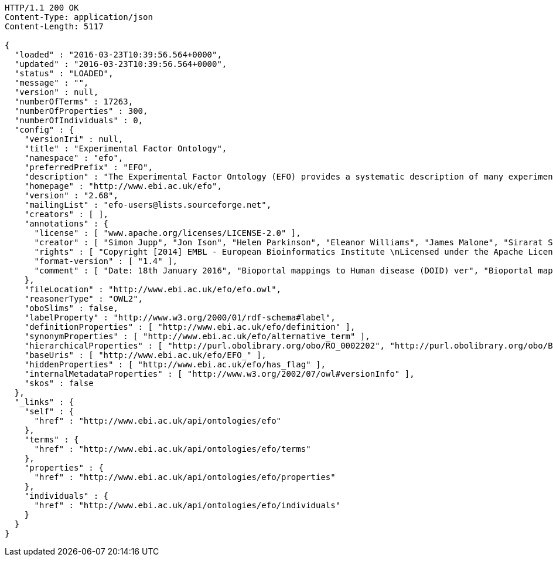 [source,http]
----
HTTP/1.1 200 OK
Content-Type: application/json
Content-Length: 5117

{
  "loaded" : "2016-03-23T10:39:56.564+0000",
  "updated" : "2016-03-23T10:39:56.564+0000",
  "status" : "LOADED",
  "message" : "",
  "version" : null,
  "numberOfTerms" : 17263,
  "numberOfProperties" : 300,
  "numberOfIndividuals" : 0,
  "config" : {
    "versionIri" : null,
    "title" : "Experimental Factor Ontology",
    "namespace" : "efo",
    "preferredPrefix" : "EFO",
    "description" : "The Experimental Factor Ontology (EFO) provides a systematic description of many experimental variables available in EBI databases, and for external projects such as the NHGRI GWAS catalogue. It combines parts of several biological ontologies, such as anatomy, disease and chemical compounds. The scope of EFO is to support the annotation, analysis and visualization of data handled by many groups at the EBI and as the core ontology for the Centre for Therapeutic Validation (CTTV)",
    "homepage" : "http://www.ebi.ac.uk/efo",
    "version" : "2.68",
    "mailingList" : "efo-users@lists.sourceforge.net",
    "creators" : [ ],
    "annotations" : {
      "license" : [ "www.apache.org/licenses/LICENSE-2.0" ],
      "creator" : [ "Simon Jupp", "Jon Ison", "Helen Parkinson", "Eleanor Williams", "James Malone", "Sirarat Sarntivijai", "Catherine Leroy", "Ele Holloway", "Tomasz Adamusiak", "Emma Kate Hastings", "Natalja Kurbatova", "Dani Welter", "Drashtti Vasant" ],
      "rights" : [ "Copyright [2014] EMBL - European Bioinformatics Institute \nLicensed under the Apache License, Version 2.0 (the \"License\"); you may not use this file except in compliance with the License. You may obtain a copy of the License at http://www.apache.org/licenses/LICENSE-2.0 Unless required by applicable law or agreed to in writing, software distributed under the License is distributed on an \"AS IS\" BASIS, WITHOUT WARRANTIES OR CONDITIONS OF ANY KIND, either express or implied. See the License for the specific language governing permissions and limitations under the \nLicense. " ],
      "format-version" : [ "1.4" ],
      "comment" : [ "Date: 18th January 2016", "Bioportal mappings to Human disease (DOID) ver", "Bioportal mappings to NCI Thesaurus (NCIt) ver11.01e", "Bioportal mappings to MGED Ontology (MO) ver1.3.1.1", "Bioportal mappings to Phenotypic quality (PATO) vernull", "Bioportal mappings to Teleost anatomy and development (TAO) ver1.158", "Bioportal mappings to Units of measurement (UO) vernull", "Bioportal mappings to BRENDA tissue / enzyme source (BTO) verunknown", "Mappings: CRISP Thesaurus Version 2.5.2.0", "Bioportal mappings to Teleost Anatomy Ontology (TAO) vernull", "Bioportal mappings to NIFSTD (nif) ver2.2 - December 20, 2010", "Bioportal mappings to SNOMED Clinical Terms (SNOMEDCT) ver2010_07_31", "Bioportal mappings to Chemical entities of biological interest (CHEBI) verunknown", "Mappings to Plant structure (PO)", "Bioportal mappings to Gene Ontology (GO) ver1.886", "Mappings:The Arabidopsis Information Resource (TAIR)", "Bioportal mappings to Drosophila gross anatomy (FBbt) ver2011-02-10", "Bioportal mappings to International Classification of Diseases (ICD-9) ver9", "Bioportal mappings to Foundational Model of Anatomy (FMA) ver3.1", "Bioportal mappings to Malaria Ontology (IDOMAL) ver1.22", "Bioportal mappings to Medical Subject Headings (MSH) ver2011_2010_08_30", "Ontology containing axioms that describe relationships between orphanet disease ontology classes and efo classes.", "Bioportal mappings to Zebrafish anatomy and development (ZFA) verunknown", "Bioportal mappings to NCBI organismal classification (NCBITaxon) ver1.2", "Bioportal mappings to Mosquito gross anatomy (TGMA) version unknown", "Bioportal mappings to Mammalian phenotype (MP) vernull", "Bioportal mappings to Minimal anatomical terminology (MAT) ver1.1", "Mappings: The Jackson Lab", "Bioportal mappings to Cell type (CL) verunknown", "Bioportal mappings to Microarray experimental conditions (MO) ver1.3.1.1", "Bioportal mappings to Ontology for Biomedical Investigations (OBI) ver2010-10-26 Vancouver 2010 release, RC2" ]
    },
    "fileLocation" : "http://www.ebi.ac.uk/efo/efo.owl",
    "reasonerType" : "OWL2",
    "oboSlims" : false,
    "labelProperty" : "http://www.w3.org/2000/01/rdf-schema#label",
    "definitionProperties" : [ "http://www.ebi.ac.uk/efo/definition" ],
    "synonymProperties" : [ "http://www.ebi.ac.uk/efo/alternative_term" ],
    "hierarchicalProperties" : [ "http://purl.obolibrary.org/obo/RO_0002202", "http://purl.obolibrary.org/obo/BFO_0000050" ],
    "baseUris" : [ "http://www.ebi.ac.uk/efo/EFO_" ],
    "hiddenProperties" : [ "http://www.ebi.ac.uk/efo/has_flag" ],
    "internalMetadataProperties" : [ "http://www.w3.org/2002/07/owl#versionInfo" ],
    "skos" : false
  },
  "_links" : {
    "self" : {
      "href" : "http://www.ebi.ac.uk/api/ontologies/efo"
    },
    "terms" : {
      "href" : "http://www.ebi.ac.uk/api/ontologies/efo/terms"
    },
    "properties" : {
      "href" : "http://www.ebi.ac.uk/api/ontologies/efo/properties"
    },
    "individuals" : {
      "href" : "http://www.ebi.ac.uk/api/ontologies/efo/individuals"
    }
  }
}
----